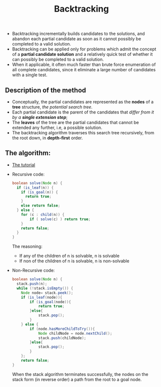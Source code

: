 #+BLOG: graceliu
#+ORG2BLOG: 
#+CATEGORY: 编程
#+TAGS: 
#+DESCRIPTION: 
#+TITLE: Backtracking

- Backtracking incrementally builds candidates to the solutions, and
  abandon each partial candidate as soon as it cannot possibly be
  completed to a valid solution.
- Backtracking can be applied only for problems which admit the
  concept of a *partial candidate solution* and a relatively quick
  test of whether it can possibly be completed to a valid solution.
- When it applicable, it often much faster than brute force
  enumeration of all complete candidates, since it eliminate a large
  number of candidates with a single test.

** Description of the method
- Conceptually, the partial candidates are represented as the *nodes* of
  a *tree* structure, /the potential search tree/.
- Each partial candidate is the parent of the candidates that /differ
  from it by a *single extension step*/;
- The *leaves* of the tree are the partial candidates that cannot be
  extended any further, i.e, a possible solution.
- The backtracking algorithm traverses this search tree recursively,
  from the root down, in *depth-first* order.

** The algorithm:
- [[https://www.cis.upenn.edu/~matuszek/cit594-2012/Pages/backtracking.html][The tutorial]]
- Recursive code:
  #+BEGIN_SRC java
  boolean solve(Node n) {
    if (is_leaf(n)) {
      if (is_goal(n)) {
        return true;
      }
      else return false;
    } else {
      for (c : child(n)) {
          if ( solve(c) ) return true;
      }
      return false;
    }
  }
  #+END_SRC
  The reasoning:
  - If any of the children of n is solvable, n is solvable
  - If non of the children of n is solvable, n is non-solvable
- Non-Recursive code:
  #+BEGIN_SRC java
    boolean solve(Node n) {
      stack.push(n);
      while (!stack.isEmpty()) {
        Node node= stack.peek();
        if (is_leaf(node)){
            if (is_goal(node)){
                return true;
            }else{
                stack.pop();
            }
        } else {
            if (node.hasMoreChildToTry()){
                Node childNode = node.nextChild();
                stack.push(childNode);
            }else{
                stack.pop();
            }
        };
        return false;
    }
  #+END_SRC
  When the stack algorithm terminates successfully, the nodes on the
  stack form (in reverse order) a path from the root to a goal node.
